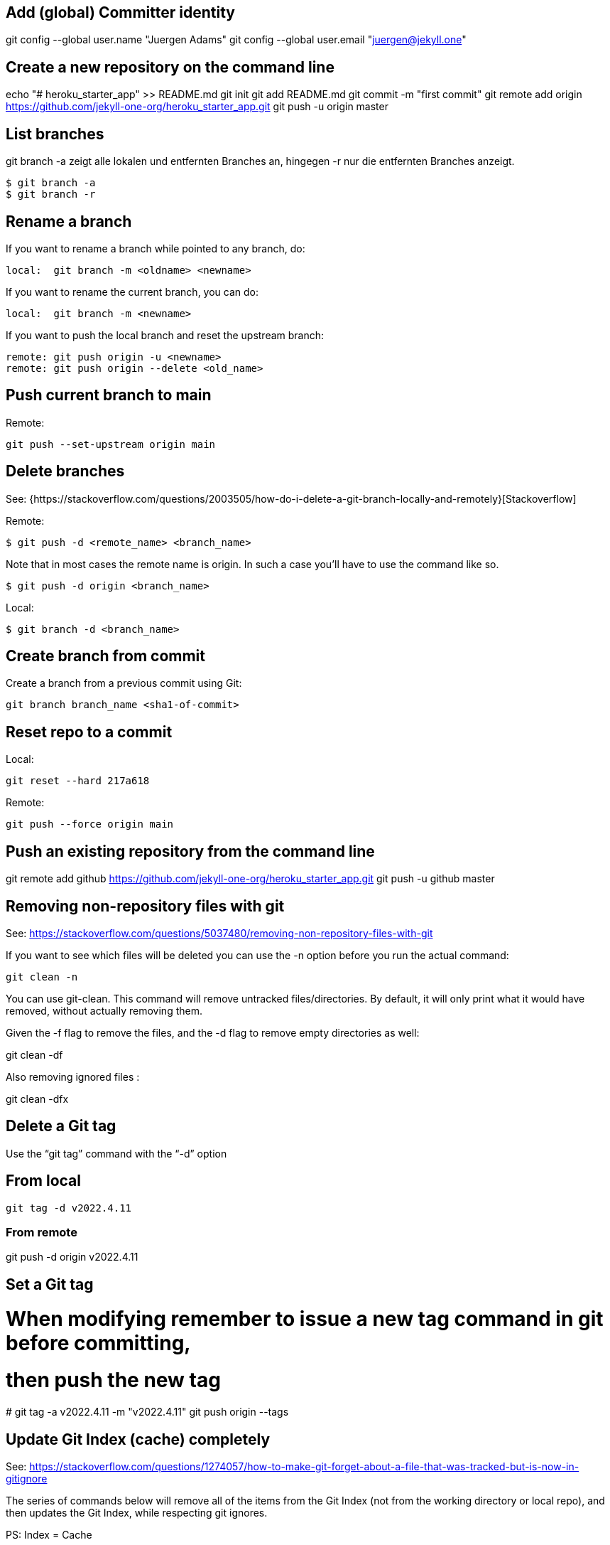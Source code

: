 == Add (global) Committer identity

git config --global user.name "Juergen Adams"
git config --global user.email "juergen@jekyll.one"


== Create a new repository on the command line

echo "# heroku_starter_app" >> README.md
git init
git add README.md
git commit -m "first commit"
git remote add origin https://github.com/jekyll-one-org/heroku_starter_app.git
git push -u origin master

== List branches

git branch -a zeigt alle lokalen und entfernten Branches an, hingegen -r
nur die entfernten Branches anzeigt.

  $ git branch -a
  $ git branch -r

== Rename a branch

If you want to rename a branch while pointed to any branch, do:

  local:  git branch -m <oldname> <newname>

If you want to rename the current branch, you can do:

  local:  git branch -m <newname>

If you want to push the local branch and reset the upstream branch:

  remote: git push origin -u <newname>
  remote: git push origin --delete <old_name>

== Push current branch to main

Remote:

    git push --set-upstream origin main


== Delete branches

See:
  {https://stackoverflow.com/questions/2003505/how-do-i-delete-a-git-branch-locally-and-remotely}[Stackoverflow]

Remote:

  $ git push -d <remote_name> <branch_name>

Note that in most cases the remote name is origin. In such a case you'll
have to use the command like so.

  $ git push -d origin <branch_name>

Local:

  $ git branch -d <branch_name>


== Create branch from commit

Create a branch from a previous commit using Git:

  git branch branch_name <sha1-of-commit>


== Reset repo to a commit

Local:

  git reset --hard 217a618

Remote:

  git push --force origin main


== Push an existing repository from the command line

git remote add github https://github.com/jekyll-one-org/heroku_starter_app.git
git push -u github master


== Removing non-repository files with git

See: https://stackoverflow.com/questions/5037480/removing-non-repository-files-with-git

If you want to see which files will be deleted you can use the -n
option before you run the actual command:

  git clean -n

You can use git-clean. This command will remove untracked files/directories.
By default, it will only print what it would have removed, without actually
removing them.

Given the -f flag to remove the files, and the -d flag to remove empty
directories as well:

git clean -df

Also removing ignored files :

git clean -dfx


== Delete a Git tag

Use the “git tag” command with the “-d” option

== From local

  git tag -d v2022.4.11

=== From remote

git push -d origin v2022.4.11


== Set a Git tag

# When modifying remember to issue a new tag command in git before committing,
# then push the new tag
#
  git tag -a v2022.4.11 -m "v2022.4.11"
  git push origin --tags

== Update Git Index (cache) completely

See: https://stackoverflow.com/questions/1274057/how-to-make-git-forget-about-a-file-that-was-tracked-but-is-now-in-gitignore

The series of commands below will remove all of the items from the Git
Index (not from the working directory or local repo), and then updates
the Git Index, while respecting git ignores.

PS: Index = Cache

First:

  git rm -r --cached . && git add .

or forced

  git rm -rf --cached . && git add .

Then:

  git commit -am "Cleanup files"
  git commit -am "New version 2022.4.11"
  git commit -am "Prepare new version 2022.4.11"
  git commit -am "Latest files of version 2022.4.11"

== Add file permissions on Windows

See: https://medium.com/@akash1233/change-file-permissions-when-working-with-git-repos-on-windows-ea22e34d5cee

Most of the folks on Windows working with git repo’s use windows git bash
for doing git check-ins and check-outs to/from from git repo…. if you are
already not using it i will highly recommend use it… pretty neat tool
for windows os.

  git update-index --chmod=+x 'name-of-shell-script'

== List all of committed files

List all files in the repo, including those that are only staged but not
yet committed:

  git ls-files

Lists all of the already committed files being tracked by the repo:

  git ls-tree --full-tree -r --name-only HEAD

== Turn off warnings

=== Disable warning: CRLF will be replaced by LF

You can turn off the warning with

  git config --global core.safecrlf false

This will only turn off the warning, not the function itself.
